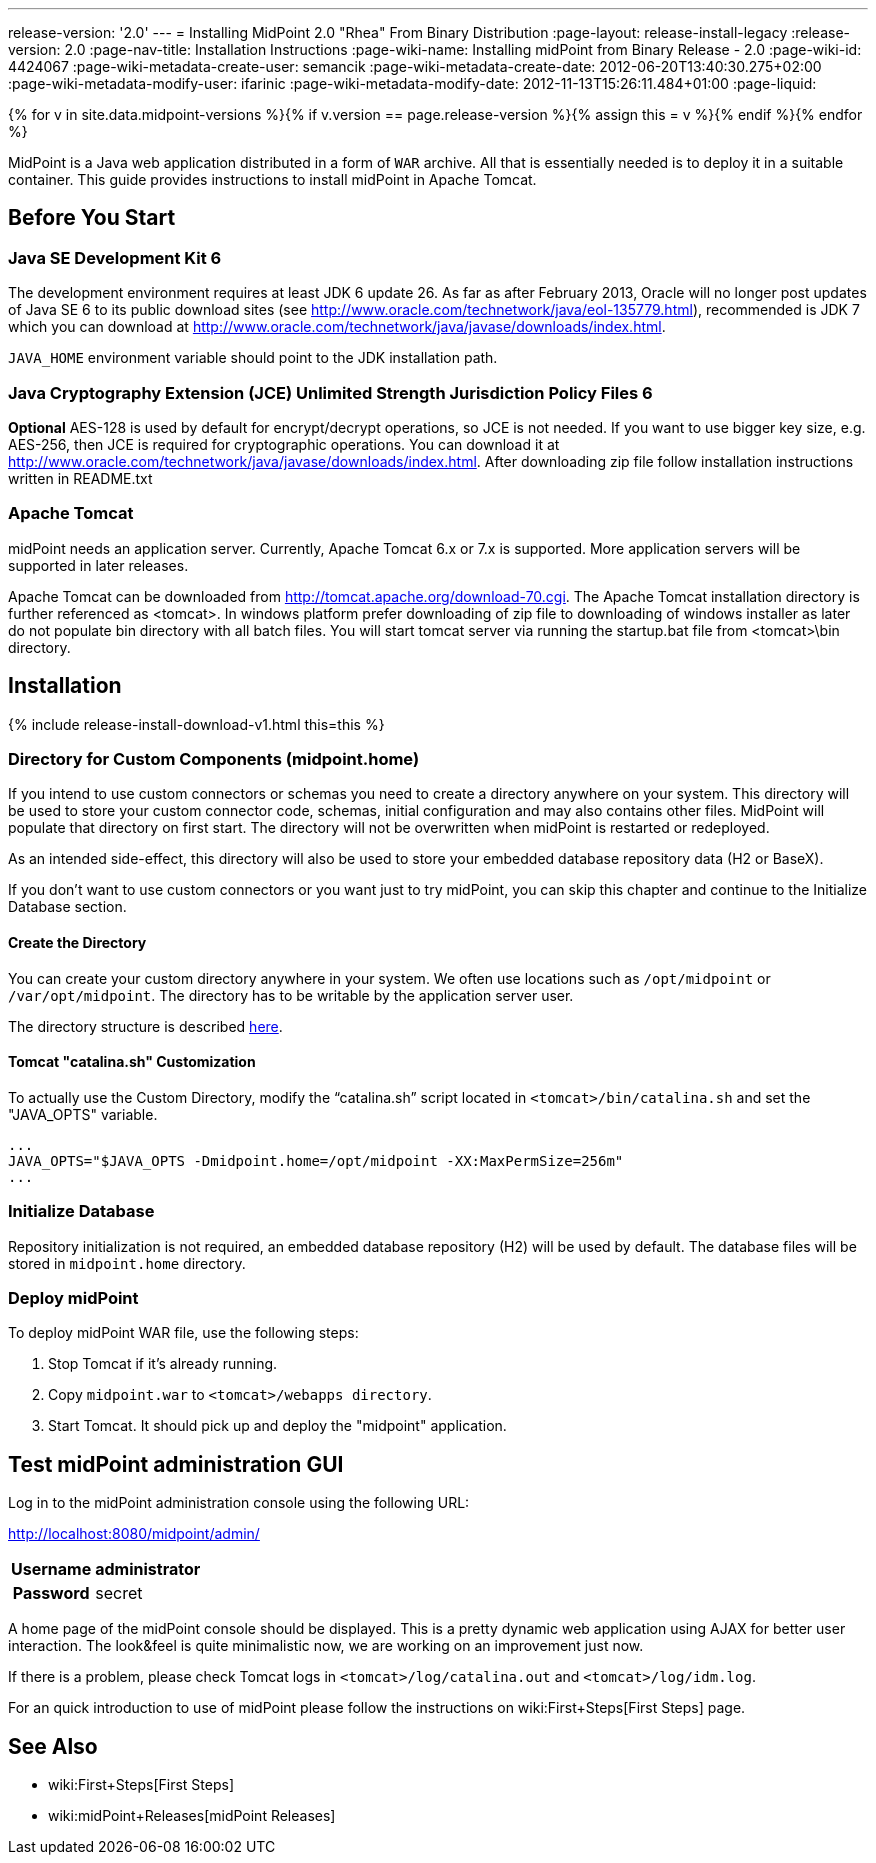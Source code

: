 ---
release-version: '2.0'
---
= Installing MidPoint 2.0 "Rhea" From Binary Distribution
:page-layout: release-install-legacy
:release-version: 2.0
:page-nav-title: Installation Instructions
:page-wiki-name: Installing midPoint from Binary Release - 2.0
:page-wiki-id: 4424067
:page-wiki-metadata-create-user: semancik
:page-wiki-metadata-create-date: 2012-06-20T13:40:30.275+02:00
:page-wiki-metadata-modify-user: ifarinic
:page-wiki-metadata-modify-date: 2012-11-13T15:26:11.484+01:00
:page-liquid:

{% for v in site.data.midpoint-versions %}{% if v.version == page.release-version %}{% assign this = v %}{% endif %}{% endfor %}

MidPoint is a Java web application distributed in a form of `WAR` archive.
All that is essentially needed is to deploy it in a suitable container.
This guide provides instructions to install midPoint in Apache Tomcat.

== Before You Start

=== Java SE Development Kit 6

The development environment requires at least JDK 6 update 26.
As far as after February 2013, Oracle will no longer post updates of Java SE 6 to its public download sites (see link:http://www.oracle.com/technetwork/java/eol-135779.html[http://www.oracle.com/technetwork/java/eol-135779.html]), recommended is JDK 7 which you can download at link:http://www.oracle.com/technetwork/java/javase/downloads/index.html[http://www.oracle.com/technetwork/java/javase/downloads/index.html].

`JAVA_HOME` environment variable should point to the JDK installation path.


=== Java Cryptography Extension (JCE) Unlimited Strength Jurisdiction Policy Files 6

*Optional* AES-128 is used by default for encrypt/decrypt operations, so JCE is not needed.
If you want to use bigger key size, e.g. AES-256, then JCE is required for cryptographic operations.
You can download it at link:http://www.oracle.com/technetwork/java/javase/downloads/index.html[http://www.oracle.com/technetwork/java/javase/downloads/index.html]. After downloading zip file follow installation instructions written in README.txt


=== Apache Tomcat

midPoint needs an application server.
Currently, Apache Tomcat 6.x or 7.x is supported.
More application servers will be supported in later releases.

Apache Tomcat can be downloaded from link:http://tomcat.apache.org/download-70.cgi[http://tomcat.apache.org/download-70.cgi]. The Apache Tomcat installation directory is further referenced as <tomcat>.
In windows platform prefer downloading of zip file to downloading of windows installer as later do not populate bin directory with all batch files.
You will start tomcat server via running the startup.bat file from <tomcat>\bin directory.


== Installation

++++
{% include release-install-download-v1.html this=this %}
++++
=== Directory for Custom Components (midpoint.home)

If you intend to use custom connectors or schemas you need to create a directory anywhere on your system.
This directory will be used to store your custom connector code, schemas, initial configuration and may also contains other files.
MidPoint will populate that directory on first start.
The directory will not be overwritten when midPoint is restarted or redeployed.

As an intended side-effect, this directory will also be used to store your embedded database repository data (H2 or BaseX).

If you don't want to use custom connectors or you want just to try midPoint, you can skip this chapter and continue to the Initialize Database section.


==== Create the Directory

You can create your custom directory anywhere in your system.
We often use locations such as `/opt/midpoint` or `/var/opt/midpoint`. The directory has to be writable by the application server user.

The directory structure is described link:http://wiki.evolveum.com/display/midPoint/midpoint.home+-+directory+structure[here].


==== Tomcat "catalina.sh" Customization

To actually use the Custom Directory, modify the "`catalina.sh`" script located in `<tomcat>/bin/catalina.sh` and set the "JAVA_OPTS" variable.

[source]
----

...
JAVA_OPTS="$JAVA_OPTS -Dmidpoint.home=/opt/midpoint -XX:MaxPermSize=256m"
...

----


=== Initialize Database

Repository initialization is not required, an embedded database repository (H2) will be used by default.
The database files will be stored in `midpoint.home` directory.


=== Deploy midPoint

To deploy midPoint WAR file, use the following steps:

. Stop Tomcat if it's already running.

. Copy `midpoint.war` to `<tomcat>/webapps directory`.

. Start Tomcat.
It should pick up and deploy the "midpoint" application.


== Test midPoint administration GUI

Log in to the midPoint administration console using the following URL:

link:http://localhost:8080/midpoint/admin/[http://localhost:8080/midpoint/admin/]

[%autowidth,cols="h,1"]
|===
|  Username  |  administrator

|  Password
|  secret

|===

A home page of the midPoint console should be displayed.
This is a  pretty dynamic web application using AJAX for better user interaction.
The look&feel is quite minimalistic now, we are working on an  improvement just now.

If there is a problem, please check Tomcat logs in `<tomcat>/log/catalina.out` and `<tomcat>/log/idm.log`.

For an quick introduction to use of midPoint please follow the instructions on wiki:First+Steps[First Steps] page.


== See Also

* wiki:First+Steps[First Steps]

* wiki:midPoint+Releases[midPoint Releases]